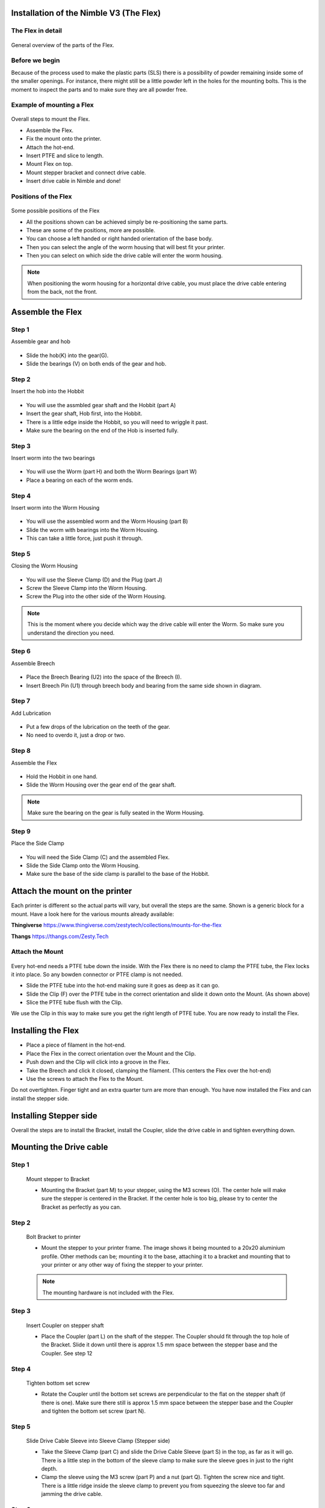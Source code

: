 Installation of the Nimble V3 (The Flex)
=============================

The Flex in detail
--------------------
.. figure:: images/N31.Flex_Exploded.svg
    :alt: Exploded view of the Flex
    :height: 300px
    :width: 300px

General overview of the parts of the Flex. 

Before we begin
---------------

Because of the process used to make the plastic parts (SLS) there is a possibility of powder remaining inside some of the smaller openings. For instance, there might still be a little powder left in the holes for the mounting bolts. 
This is the moment to inspect the parts and to make sure they are all powder free. 


Example of mounting a Flex
----------------------

.. figure:: images/A31.Mounting_example.svg
    :alt: Exploded view of a mounting example 
    :height: 300px
    :width: 300px

Overall steps to mount the Flex.

* Assemble the Flex.
* Fix the mount onto the printer.
* Attach the hot-end.
* Insert PTFE and slice to length.
* Mount Flex on top.
* Mount stepper bracket and connect drive cable.
* Insert drive cable in Nimble and done!

Positions of the Flex
----------------------

.. figure:: images/A32.Positions_Flex.svg
    :alt: A few of the possible drive cable positions
    :height: 300px
    :width: 600px

Some possible positions of the Flex

* All the positions shown can be achieved simply be re-positioning the same parts.
* These are some of the positions, more are possible.
* You can choose a left handed or right handed orientation of the base body.
* Then you can select the angle of the worm housing that will best fit your printer.
* Then you can select on which side the drive cable will enter the worm housing. 
.. Note:: When positioning the worm housing for a horizontal drive cable, you must place the drive cable entering from the back, not the front. 

Assemble the Flex
===================

Step 1
------
Assemble gear and hob

.. figure:: images/N32.Gear_assembly.svg
    :alt: Gear shaft assembly 
    :height: 300px
    :width: 300px

* Slide the hob(K) into the gear(G).
* Slide the bearings (V) on both ends of the gear and hob.

Step 2
------
Insert the hob into the Hobbit

.. figure:: images/N33.In-Hobbit.svg
    :alt: Insert into Hobbit
    :height: 300px
    :width: 300px

* You will use the assmbled gear shaft and the Hobbit (part A)
* Insert the gear shaft, Hob first, into the Hobbit.
* There is a little edge inside the Hobbit, so you will need to wriggle it past.
* Make sure the bearing on the end of the Hob is inserted fully.

Step 3
------
Insert worm into the two bearings

.. figure:: images/N33.Worm_Bearing.svg
    :alt: Worm bearings
    :height: 300px
    :width: 300px

* You will use the Worm (part H) and both the Worm Bearings (part W)
* Place a bearing on each of the worm ends.

Step 4
------
Insert worm into the Worm Housing 

.. figure:: images/N34.In_Housing.svg
    :alt: Worm Housing
    :height: 300px
    :width: 300px

* You will use the assembled worm and the Worm Housing (part B)
* Slide the worm with bearings into the Worm Housing.
* This can take a little force, just push it through.

Step 5
------
Closing the Worm Housing

.. figure:: images/N34.Closing_Worm.svg
    :alt: Closing the Worm Housing
    :height: 300px
    :width: 300px

* You will use the Sleeve Clamp (D) and the Plug (part J)
* Screw the Sleeve Clamp into the Worm Housing.
* Screw the Plug into the other side of the Worm Housing.
    
.. Note:: This is the moment where you decide which way the drive cable will enter the Worm. So make sure you understand the direction you need.  

Step 6
------
Assemble Breech

.. figure:: images/N36.Breech_Assembly.svg
    :alt:  Breech Assembly
    :height: 300px
    :width: 300px

* Place the Breech Bearing (U2) into the space of the Breech (I).
* Insert Breech Pin (U1) through breech body and bearing from the same side shown in diagram.

Step 7
------
Add Lubrication

.. figure:: images/N37.Lube.svg
    :alt:  Adding Lubrication
    :height: 300px
    :width: 300px

* Put a few drops of the lubrication on the teeth of the gear.
* No need to overdo it, just a drop or two.

Step 8
------
Assemble the Flex

.. figure:: images/N38.Flex_Assembly.svg
    :alt:  Flex Assembly
    :height: 300px
    :width: 300px

* Hold the Hobbit in one hand.
* Slide the Worm Housing over the gear end of the gear shaft.

.. Note:: Make sure the bearing on the gear is fully seated in the Worm Housing.

Step 9
------
Place the Side Clamp

.. figure:: images/N39.Side_Clamp.svg
    :alt:  Placing Side Clamp
    :height: 300px
    :width: 300px

* You will need the Side Clamp (C) and the assembled Flex.
* Slide the Side Clamp onto the Worm Housing.
* Make sure the base of the side clamp is parallel to the base of the Hobbit.

Attach the mount on the printer
===============================

Each printer is different so the actual parts will vary, but overall the steps are the same. 
Shown is a generic block for a mount. 
Have a look here for the various mounts already available:

**Thingiverse**
https://www.thingiverse.com/zestytech/collections/mounts-for-the-flex

**Thangs**
https://thangs.com/Zesty.Tech


Attach the Mount
----------------

.. figure:: images/A31.Mounting_example.svg
    :alt: Exploded view of a mounting example 
    :height: 300px
    :width: 300px


Every hot-end needs a PTFE tube down the inside. With the Flex there is no need to clamp the PTFE tube, the Flex locks it into place. So any bowden connector or PTFE clamp is not needed. 

* Slide the PTFE tube into the hot-end making sure it goes as deep as it can go. 
* Slide the Clip (F) over the PTFE tube in the correct orientation and slide it down onto the Mount. (As shown above)
* Slice the PTFE tube flush with the Clip.

We use the Clip in this way to make sure you get the right length of PTFE tube.
You are now ready to install the Flex.

Installing the Flex
=====================
* Place a piece of filament in the hot-end.
* Place the Flex in the correct orientation over the Mount and the Clip. 
* Push down and the Clip will click into a groove in the Flex. 
* Take the Breech and click it closed, clamping the filament. (This centers the Flex over the hot-end)
* Use the screws to attach the Flex to the Mount.

Do not overtighten. Finger tight and an extra quarter turn are more than enough.
You have now installed the Flex and can install the stepper side.


Installing Stepper side
=======================

Overall the steps are to install the Bracket, install the Coupler, slide the drive cable in and tighten everything down.

Mounting the Drive cable
========================

Step 1
------

.. figure:: images/1_step09.svg
    :alt: Mount stepper to Bracket
    :height: 400px
    :width: 286px

    Mount stepper to Bracket

    * Mounting the Bracket (part M) to your stepper, using the M3 screws (O). The center hole will make sure the stepper is centered in the Bracket. If the center hole is too big, please try to center the Bracket as perfectly as you can.

Step 2
-------

.. figure:: images/1_step10.svg
    :alt: Bolt Bracket to printer
    :height: 400px
    :width: 286px

    Bolt Bracket to printer

    * Mount the stepper to your printer frame. The image shows it being mounted to a 20x20 aluminium profile. Other methods can be; mounting it to the base, attaching it to a bracket and mounting that to your printer or any other way of fixing the stepper to your printer.
    
    .. Note:: The mounting hardware is not included with the Flex.

Step 3
-------

.. figure:: images/1_step11.svg
    :alt: Insert Coupler on stepper shaft
    :height: 400px
    :width: 286px

    Insert Coupler on stepper shaft

    * Place the Coupler (part L) on the shaft of the stepper. The Coupler should fit through the top hole of the Bracket. Slide it down until there is approx 1.5 mm space between the stepper base and the Coupler. See step 12

Step 4
-------

.. figure:: images/1_step12.svg
    :alt: Tighten bottom set screw
    :height: 400px
    :width: 286px

    Tighten bottom set screw

    * Rotate the Coupler until the bottom set screws are perpendicular to the flat on the stepper shaft (if there is one). Make sure there still is approx 1.5 mm space between the stepper base and the Coupler and tighten the bottom set screw (part N).

Step 5
-------

.. figure:: images/1_step13.svg
    :alt: Slide Drive Cable Sleeve
    :height: 400px
    :width: 286px

    Slide Drive Cable Sleeve into Sleeve Clamp (Stepper side)

    * Take the Sleeve Clamp (part C) and slide the Drive Cable Sleeve (part S) in the top, as far as it will go. There is a little step in the bottom of the sleeve clamp to make sure the sleeve goes in just to the right depth. 
    * Clamp the sleeve using the M3 screw (part P) and a nut (part Q). Tighten the screw nice and tight. There is a little ridge inside the sleeve clamp to prevent you from squeezing the sleeve too far and jamming the drive cable.

Step 6
-------

.. figure:: images/1_step14.svg
    :alt: Insert Sleeve clamp into stepper bracket
    :height: 456px
    :width: 568px

    Insert Sleeve clamp into stepper bracket, taking note of the 3 tabs

    * Mount the Sleeve Clamp (E) to the Bracket.
    * There is a flat tab with a bump underneath, that should line up with the hole after locking the sleeve clamp in place. It should click into the small hole in the bracket.

Step 7
-------

    This could need force, we designed it to be tight. 

    * If it takes too much force, use a adjustable wrench or something for the first time. 
    * It needs to be tight as the surface of the clamp smooths out over time. 

Step 8
-------

.. figure:: images/1_step16.svg
    :alt: Slide Drive Cable into Coupler
    :height: 400px
    :width: 286px

    Slide Drive Cable into Coupler. 

    * Now, take the drive cable itself (part T), both ends have square sides pressed into it. Even here it is reversible. Slide one end into the Drive Cable Sleeve and thread it all the way through. It will slide into the Coupler. Slide it all the way down and clamp it using the remaining 4 set screws (part N)

Step 9
-------

.. figure:: images/1_step17.svg
    :alt: Insert sleeve in sleeve clamp
    :height: 400px
    :width: 286px

    Slide Drive Cable Sleeve into Sleeve Clamp (Flex side) 

    * Back to the Flex side. 
    * Slide the Sleeve, now containing the drive cable as well, into the next Sleeve Clamp (part D) and push it down as far as it will go. Use the M3 screw (part P) and the half nut (part Q) to clamp the sleeve. 

    .. Note:: After mounting the Flex in place, you can loosen this screw a little to adjust the direction of the drive cable. Allow it to have a relaxed and free arch to the stepper.

Step 10
-------

.. figure:: images/1_step18.svg
    :alt: Insert Drive Cable into Worm
    :height: 400px
    :width: 286px

    Insert square end of Drive Cable into worm gear inside the Flex

Step 11
-------

.. figure:: images/N40.Sleeve_Clamp_Flex.svg
    :alt: Place sleeve clamp Flex side
    :height: 300px
    :width: 300px

    * Insert the drive cable into the worm and then slide it down. To place the sleeve clamp correctly, make sure you line up the tabs with the 3 slots on the Flex. This can take a little push the first time. As long as you make sure it is aligned properly, this is not a problem.

The Flex is now ready for calibration.


Using the Flex
################

First run the extruder a minute or two, with no filament clamped. Just to bed the gears and drive cable in. Extrude and retract a few times. (You will have to switch off the temperature control as most controllers will not move the extruder stepper unless the hot end it up to temperature)
Use M302 P1 on RepRapFirmware to switch cold extrusion on (allow extrusion while cold) and M302 P0 to switch it off again.
For other firmware use M302 S0 to switch cold extrusion on and M302 S170 to set extrusion to a minimum temp of 170C.

Insert filament
###############

To insert filament, open the breech block. You do this by squeezing together the "ears" of the breech block and pulling outwards. You can leave the shafts of the breech block in or, for better visibility, take the whole breech block out. 

Now you can see the top of the hot end (usually, depends on the adapter used) and slide the filament in. If the hot end is up to the correct temperature, you can purge the old filament by simply pushing down on the filament and feeding it into the hot end. After the old filament is cleared you can close the breech block.

.. Note:: this is is an excellent way to get a sense of the efficiency of your hot end. You can feel the resistance of the hot end and how easy it is to push the filament through.

To close the breech block, place the shafts into the slots of the "forks" on the Flex, rotate until vertical and the ears click into place. The Flex is now ready to use.

If the hot end is up to temperature, you can now test the extrusion. Simply extrude about 10 mm and observe how the filament comes out of the hot end. It should be a neat straight line.

Tuning the firmware
####################

Before using the Flex you need to tune the firmware and calibrate the extrusion. You will need to tune the firmware first, as the Flex is quite a different type of extruder. 

See the :doc:`Tuning the Firmware<.tuning>` page.

